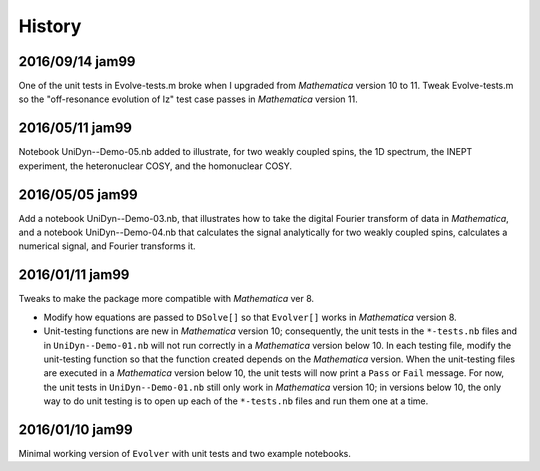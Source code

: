 History
-------

2016/09/14 jam99
^^^^^^^^^^^^^^^^

One of the unit tests in Evolve-tests.m broke when I upgraded from *Mathematica* version 10 to 11.  Tweak Evolve-tests.m so the "off-resonance evolution of Iz" test case passes in *Mathematica* version 11.

2016/05/11 jam99
^^^^^^^^^^^^^^^^

Notebook UniDyn--Demo-05.nb added to illustrate, for two weakly coupled spins, the 1D spectrum, the INEPT experiment, the heteronuclear COSY, and the homonuclear COSY.

2016/05/05 jam99
^^^^^^^^^^^^^^^^

Add a notebook UniDyn--Demo-03.nb, that illustrates how to take the digital Fourier transform of data in *Mathematica*, and a notebook UniDyn--Demo-04.nb that calculates the signal analytically for two weakly coupled spins, calculates a numerical signal, and Fourier transforms it.

2016/01/11 jam99
^^^^^^^^^^^^^^^^

Tweaks to make the package more compatible with *Mathematica* ver 8.  

* Modify how equations are passed to ``DSolve[]`` so that ``Evolver[]`` works in *Mathematica* version 8.

* Unit-testing functions are new in *Mathematica* version 10; consequently, the unit tests in the ``*-tests.nb`` files and in ``UniDyn--Demo-01.nb`` will not run correctly in a *Mathematica* version below 10.  In each testing file, modify the unit-testing function so that the function created  depends on the *Mathematica* version.  When the unit-testing files are executed in a *Mathematica* version below 10, the unit tests will now print a ``Pass`` or ``Fail`` message.  For now, the unit tests in ``UniDyn--Demo-01.nb`` still only work in *Mathematica* version 10; in versions below 10, the only way to do unit testing is to open up each of the ``*-tests.nb`` files and run them one at a time.


2016/01/10 jam99
^^^^^^^^^^^^^^^^

Minimal working version of ``Evolver`` with unit tests and two example notebooks.